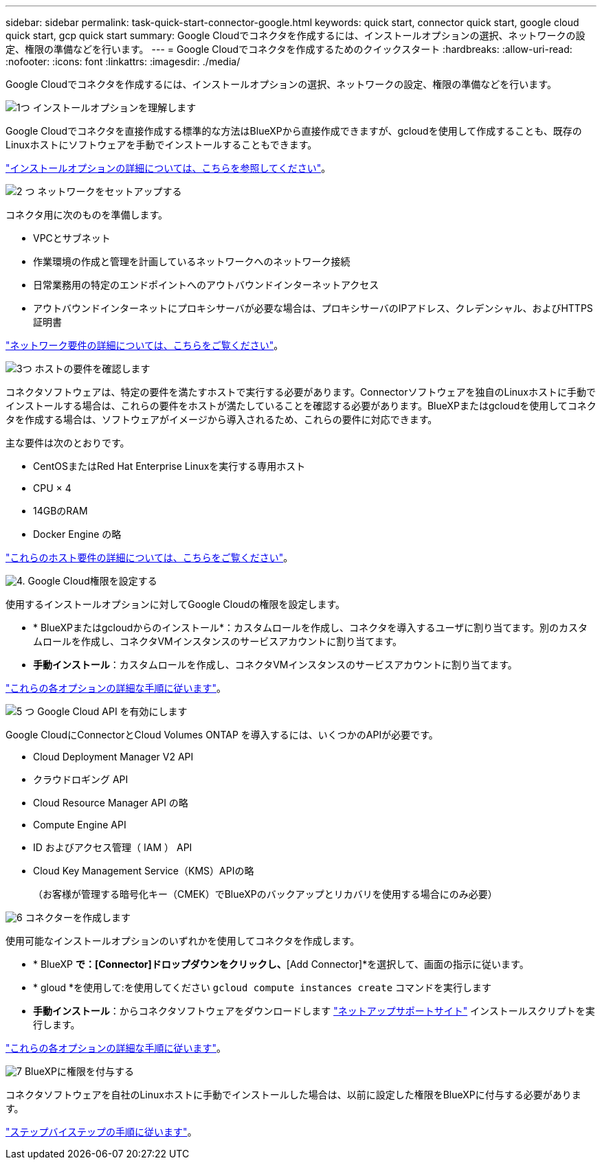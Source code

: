 ---
sidebar: sidebar 
permalink: task-quick-start-connector-google.html 
keywords: quick start, connector quick start, google cloud quick start, gcp quick start 
summary: Google Cloudでコネクタを作成するには、インストールオプションの選択、ネットワークの設定、権限の準備などを行います。 
---
= Google Cloudでコネクタを作成するためのクイックスタート
:hardbreaks:
:allow-uri-read: 
:nofooter: 
:icons: font
:linkattrs: 
:imagesdir: ./media/


[role="lead"]
Google Cloudでコネクタを作成するには、インストールオプションの選択、ネットワークの設定、権限の準備などを行います。

.image:https://raw.githubusercontent.com/NetAppDocs/common/main/media/number-1.png["1つ"] インストールオプションを理解します
[role="quick-margin-para"]
Google Cloudでコネクタを直接作成する標準的な方法はBlueXPから直接作成できますが、gcloudを使用して作成することも、既存のLinuxホストにソフトウェアを手動でインストールすることもできます。

[role="quick-margin-para"]
link:concept-install-options-google.html["インストールオプションの詳細については、こちらを参照してください"]。

.image:https://raw.githubusercontent.com/NetAppDocs/common/main/media/number-2.png["2 つ"] ネットワークをセットアップする
[role="quick-margin-para"]
コネクタ用に次のものを準備します。

[role="quick-margin-list"]
* VPCとサブネット
* 作業環境の作成と管理を計画しているネットワークへのネットワーク接続
* 日常業務用の特定のエンドポイントへのアウトバウンドインターネットアクセス
* アウトバウンドインターネットにプロキシサーバが必要な場合は、プロキシサーバのIPアドレス、クレデンシャル、およびHTTPS証明書


[role="quick-margin-para"]
link:task-set-up-networking-google.html["ネットワーク要件の詳細については、こちらをご覧ください"]。

.image:https://raw.githubusercontent.com/NetAppDocs/common/main/media/number-3.png["3つ"] ホストの要件を確認します
[role="quick-margin-para"]
コネクタソフトウェアは、特定の要件を満たすホストで実行する必要があります。Connectorソフトウェアを独自のLinuxホストに手動でインストールする場合は、これらの要件をホストが満たしていることを確認する必要があります。BlueXPまたはgcloudを使用してコネクタを作成する場合は、ソフトウェアがイメージから導入されるため、これらの要件に対応できます。

[role="quick-margin-para"]
主な要件は次のとおりです。

[role="quick-margin-list"]
* CentOSまたはRed Hat Enterprise Linuxを実行する専用ホスト
* CPU × 4
* 14GBのRAM
* Docker Engine の略


[role="quick-margin-para"]
link:reference-host-requirements-google.html["これらのホスト要件の詳細については、こちらをご覧ください"]。

.image:https://raw.githubusercontent.com/NetAppDocs/common/main/media/number-4.png["4."] Google Cloud権限を設定する
[role="quick-margin-para"]
使用するインストールオプションに対してGoogle Cloudの権限を設定します。

[role="quick-margin-list"]
* * BlueXPまたはgcloudからのインストール*：カスタムロールを作成し、コネクタを導入するユーザに割り当てます。別のカスタムロールを作成し、コネクタVMインスタンスのサービスアカウントに割り当てます。
* *手動インストール*：カスタムロールを作成し、コネクタVMインスタンスのサービスアカウントに割り当てます。


[role="quick-margin-para"]
link:task-set-up-permissions-google.html["これらの各オプションの詳細な手順に従います"]。

.image:https://raw.githubusercontent.com/NetAppDocs/common/main/media/number-5.png["5 つ"] Google Cloud API を有効にします
[role="quick-margin-para"]
Google CloudにConnectorとCloud Volumes ONTAP を導入するには、いくつかのAPIが必要です。

[role="quick-margin-list"]
* Cloud Deployment Manager V2 API
* クラウドロギング API
* Cloud Resource Manager API の略
* Compute Engine API
* ID およびアクセス管理（ IAM ） API
* Cloud Key Management Service（KMS）APIの略
+
（お客様が管理する暗号化キー（CMEK）でBlueXPのバックアップとリカバリを使用する場合にのみ必要）



.image:https://raw.githubusercontent.com/NetAppDocs/common/main/media/number-6.png["6"] コネクターを作成します
[role="quick-margin-para"]
使用可能なインストールオプションのいずれかを使用してコネクタを作成します。

[role="quick-margin-list"]
* * BlueXP *で：[Connector]ドロップダウンをクリックし、*[Add Connector]*を選択して、画面の指示に従います。
* * gloud *を使用して:を使用してください `gcloud compute instances create` コマンドを実行します
* *手動インストール*：からコネクタソフトウェアをダウンロードします https://mysupport.netapp.com/site/products/all/details/cloud-manager/downloads-tab["ネットアップサポートサイト"] インストールスクリプトを実行します。


[role="quick-margin-para"]
link:task-install-connector-google.html["これらの各オプションの詳細な手順に従います"]。

.image:https://raw.githubusercontent.com/NetAppDocs/common/main/media/number-7.png["7"] BlueXPに権限を付与する
[role="quick-margin-para"]
コネクタソフトウェアを自社のLinuxホストに手動でインストールした場合は、以前に設定した権限をBlueXPに付与する必要があります。

[role="quick-margin-para"]
link:task-provide-permissions-google.html["ステップバイステップの手順に従います"]。
